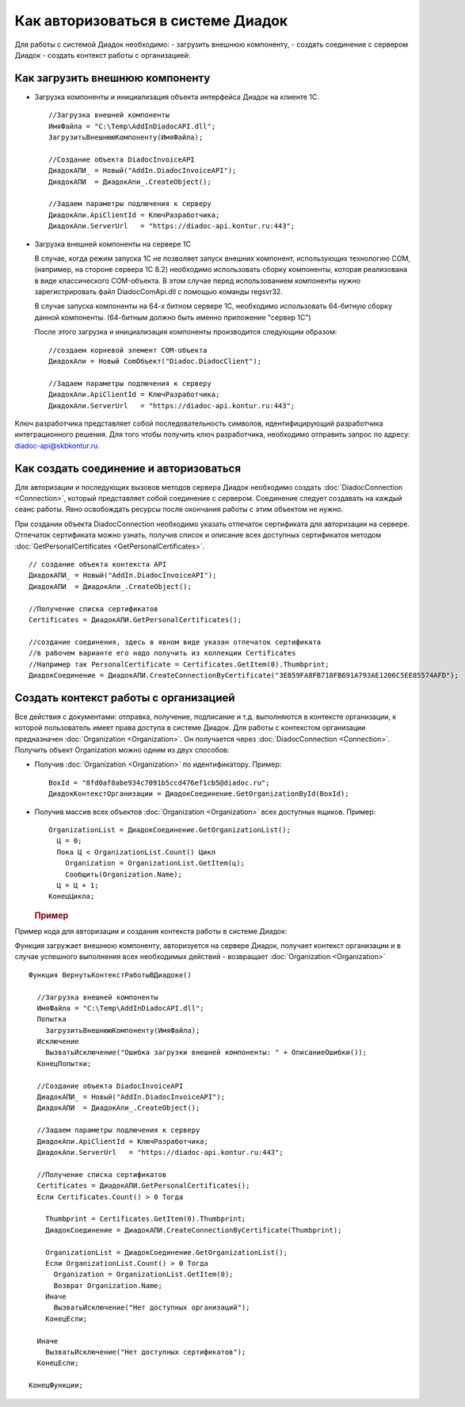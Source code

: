 ﻿Как авторизоваться в системе Диадок
===================================

Для работы с системой Диадок необходимо: - загрузить внешнюю компоненту,
- создать соединение с сервером Диадок - создать контекст работы с
организацией:

Как загрузить внешнюю компоненту
----------------------------------------

-  Загрузка компоненты и инициализация объекта интерфейса Диадок на
   клиенте 1С.

   ::

                   //Загрузка внешней компоненты
                   ИмяФайла = "C:\Temp\AddInDiadocAPI.dll";
                   ЗагрузитьВнешнююКомпоненту(ИмяФайла);

                   //Создание объекта DiadocInvoiceAPI
                   ДиадокАПИ_ = Новый("AddIn.DiadocInvoiceAPI");
                   ДиадокАПИ  = ДиадокАпи_.CreateObject();

                   //Задаем параметры подлючения к серверу
                   ДиадокАпи.ApiClientId = КлючРазработчика;
                   ДиадокАпи.ServerUrl   = "https://diadoc-api.kontur.ru:443";

-  Загрузка внешней компоненты на сервере 1С

   В случае, когда режим запуска 1С не позволяет запуск внешних
   компонент, использующих технологию COM, (например, на стороне сервера
   1С 8.2) необходимо использовать сборку компоненты, которая
   реализована в виде классического COM-объекта. В этом случае перед
   использованием компоненты нужно зарегистрировать файл
   DiadocComApi.dll с помощью команды regsvr32.

   В случае запуска компоненты на 64-х битном сервере 1С, необходимо
   использовать 64-битную сборку данной компоненты. (64-битным должно
   быть именно приложение "сервер 1С")

   После этого загрузка и инициализация компоненты производится
   следующим образом:

   ::

                   //создаем корневой элемент COM-объекта
                   ДиадокАпи = Новый ComОбъект("Diadoc.DiadocClient");

                   //Задаем параметры подлючения к серверу
                   ДиадокАпи.ApiClientId = КлючРазработчика;
                   ДиадокАпи.ServerUrl   = "https://diadoc-api.kontur.ru:443";

Ключ разработчика представляет собой последовательность символов,
идентифицирующий разработчика интеграционного решения. Для того чтобы получить ключ разработчика,
необходимо отправить запрос по адресу: diadoc-api@skbkontur.ru.

Как создать соединение и авторизоваться
----------------------------------------

Для авторизации и последующих вызовов методов сервера Диадок необходимо
создать :doc:`DiadocConnection <Connection>`, который представляет
собой соединение с сервером. Соединение следует создавать на каждый
сеанс работы. Явно освобождать ресурсы после окончания работы с этим
объектом не нужно.

При создании объекта DiadocConnection необходимо указать отпечаток
сертификата для авторизации на сервере. Отпечаток сертификата можно
узнать, получив список и описание всех доступных сертификатов методом
:doc:`GetPersonalCertificates <GetPersonalCertificates>`.

::

            // создание объекта контекста API
            ДиадокАПИ_ = Новый("AddIn.DiadocInvoiceAPI");
            ДиадокАПИ  = ДиадокАпи_.CreateObject();

            //Получение списка сертификатов
            Certificates = ДиадокАПИ.GetPersonalCertificates();

            //создание соединения, здесь в явном виде указан отпечаток сертификата
            //в рабочем варианте его надо получить из коллекции Certificates
            //Например так PersonalCertificate = Certificates.GetItem(0).Thumbprint;
            ДиадокСоединение = ДиадокАПИ.CreateConnectionByCertificate("3E859FA8FB718FB691A793AE1206C5EE85574AFD");

﻿Создать контекст работы с организацией
----------------------------------------


Все действия с документами: отправка, получение, подписание и т.д.
выполняются в контексте организации, к которой пользователь имеет права
доступа в системе Диадок. Для работы с контекстом организации
предназначен :doc:`Organization <Organization>`. Он получается через
:doc:`DiadocConnection <Connection>`. Получить объект Organization
можно одним из двух способов:

-  Получив :doc:`Organization <Organization>` по идентификатору.
   Пример:

   ::

                   BoxId = "8fd0af8abe934c7091b5ccd476ef1cb5@diadoc.ru";
                   ДиадокКонтекстОрганизации = ДиадокСоединение.GetOrganizationById(BoxId);

-  Получив массив всех объектов :doc:`Organization <Organization>` всех
   доступных ящиков. Пример:

   ::

                     OrganizationList = ДиадокСоединение.GetOrganizationList();
                       Ц = 0;
                       Пока Ц < OrganizationList.Count() Цикл
                         Organization = OrganizationList.GetItem(ц);
                         Сообщить(Organization.Name);
                       Ц = Ц + 1;
                     КонецЦикла;

   .. rubric:: Пример
      :name: пример

Пример кода для авторизации и создания контекста работы в системе
Диадок:

Функция загружает внешнюю компоненту, авторизуется на сервере Диадок,
получает контекст организации и в случае успешного выполнения всех
необходимых действий - возвращает :doc:`Organization <Organization>`

::

            Функция ВернутьКонтекстРаботыВДиадоке()

              //Загрузка внешней компоненты
              ИмяФайла = "C:\Temp\AddInDiadocAPI.dll";
              Попытка
                ЗагрузитьВнешнююКомпоненту(ИмяФайла);
              Исключение
                ВызватьИсключение("Ошибка загрузки внешней компоненты: " + ОписаниеОшибки());
              КонецПопытки;

              //Создание объекта DiadocInvoiceAPI
              ДиадокАПИ_ = Новый("AddIn.DiadocInvoiceAPI");
              ДиадокАПИ  = ДиадокАпи_.CreateObject();

              //Задаем параметры подлючения к серверу
              ДиадокАпи.ApiClientId = КлючРазработчика;
              ДиадокАпи.ServerUrl   = "https://diadoc-api.kontur.ru:443";

              //Получение списка сертификатов
              Certificates = ДиадокАПИ.GetPersonalCertificates();
              Если Certificates.Count() > 0 Тогда

                Thumbprint = Certificates.GetItem(0).Thumbprint;
                ДиадокСоединение = ДиадокАПИ.CreateConnectionByCertificate(Thumbprint);

                OrganizationList = ДиадокСоединение.GetOrganizationList();
                Если OrganizationList.Count() > 0 Тогда
                  Organization = OrganizationList.GetItem(0);
                  Возврат Organization.Name;
                Иначе
                  ВызватьИсключение("Нет доступных организаций");
                КонецЕсли;

              Иначе
                ВызватьИсключение("Нет доступных сертификатов");
              КонецЕсли;

            КонецФункции;

